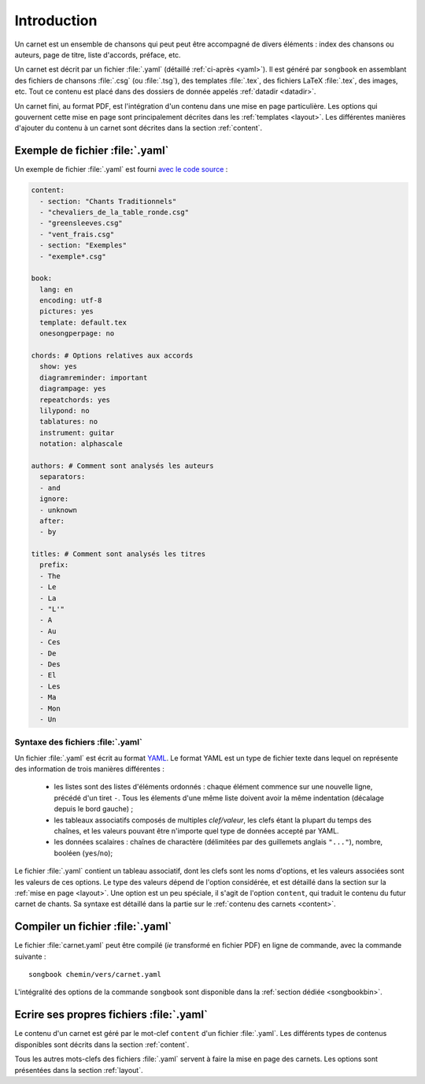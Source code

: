 Introduction
============

Un carnet est un ensemble de chansons qui peut peut être accompagné
de divers éléments : index des chansons ou auteurs, page de titre, liste
d'accords, préface, etc.

Un carnet est décrit par un fichier :file:`.yaml` (détaillé :ref:`ci-après <yaml>`).
Il est généré par ``songbook`` en assemblant des fichiers de chansons :file:`.csg` (ou :file:`.tsg`),
des templates :file:`.tex`, des fichiers LaTeX :file:`.tex`, des images, etc.
Tout ce contenu est placé dans des dossiers de donnée appelés :ref:`datadir <datadir>`.

Un carnet fini, au format PDF, est l'intégration d'un contenu dans une mise en
page particulière. Les options qui gouvernent cette mise en page sont
principalement décrites dans les :ref:`templates <layout>`. Les différentes manières
d'ajouter du contenu à un carnet sont décrites dans la section :ref:`content`.

.. _example:

Exemple de fichier :file:`.yaml`
--------------------------------

Un exemple de fichier :file:`.yaml` est fourni `avec le code source
<https://github.com/patacrep/patacrep/blob/4b801c6b90a2c225668ead4b47442f344f94ab80/examples/example.yaml>`_ :

.. code-block:: yaml

    content:
      - section: "Chants Traditionnels"
      - "chevaliers_de_la_table_ronde.csg"
      - "greensleeves.csg"
      - "vent_frais.csg"
      - section: "Exemples"
      - "exemple*.csg"

    book:
      lang: en
      encoding: utf-8
      pictures: yes
      template: default.tex
      onesongperpage: no

    chords: # Options relatives aux accords
      show: yes
      diagramreminder: important
      diagrampage: yes
      repeatchords: yes
      lilypond: no
      tablatures: no
      instrument: guitar
      notation: alphascale

    authors: # Comment sont analysés les auteurs
      separators:
      - and
      ignore:
      - unknown
      after:
      - by

    titles: # Comment sont analysés les titres
      prefix:
      - The
      - Le
      - La
      - "L'"
      - A
      - Au
      - Ces
      - De
      - Des
      - El
      - Les
      - Ma
      - Mon
      - Un

.. _yaml:

Syntaxe des fichiers :file:`.yaml`
^^^^^^^^^^^^^^^^^^^^^^^^^^^^^^^^^^

Un fichier :file:`.yaml` est écrit au format `YAML <http://yaml.org/>`__. Le format YAML est un type de fichier
texte dans lequel on représente des information de trois manières différentes :

  - les listes sont des listes d'éléments ordonnés : chaque élément commence sur une nouvelle ligne, précédé d'un tiret ``-``. Tous les élements d'une même liste doivent avoir la même indentation (décalage depuis le bord gauche) ;
  - les tableaux associatifs composés de multiples *clef/valeur*, les clefs étant la plupart du temps des chaînes, et les valeurs pouvant être n'importe quel type de données accepté par YAML.
  - les données scalaires : chaînes de charactère (délimitées par des guillemets anglais ``"..."``), nombre, booléen (``yes``/``no``);


Le fichier :file:`.yaml` contient un tableau associatif, dont les clefs sont les noms d'options, et les valeurs associées 
sont les valeurs de ces options. Le type des valeurs dépend de l'option considérée, et est
détaillé dans la section sur la :ref:`mise en page <layout>`. Une option est un peu spéciale, il 
s'agit de l'option ``content``, qui traduit le contenu du futur carnet de chants. Sa syntaxe est 
détaillé dans la partie sur le :ref:`contenu des carnets <content>`.


.. _build_songbook:

Compiler un fichier :file:`.yaml`
---------------------------------

Le fichier :file:`carnet.yaml` peut être compilé (*ie* transformé en fichier PDF)
en ligne de commande, avec la commande suivante : ::

  songbook chemin/vers/carnet.yaml
  
L'intégralité des options de la commande ``songbook`` sont disponible dans
la :ref:`section dédiée <songbookbin>`.

Ecrire ses propres fichiers :file:`.yaml`
-----------------------------------------

Le contenu d'un carnet est géré par le mot-clef ``content`` d'un fichier :file:`.yaml`.
Les différents types de contenus disponibles sont décrits dans la section :ref:`content`.

Tous les autres mots-clefs des fichiers :file:`.yaml` servent à faire la mise en page des
carnets. Les options sont présentées dans la section :ref:`layout`.

